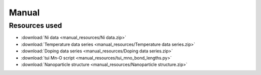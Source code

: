 .. _manual:

Manual
======

Resources used
--------------

- :download:`Ni data <manual_resources/Ni data.zip>`
- :download:`Temperature data series <manual_resources/Temperature data series.zip>`
- :download:`Doping data series <manual_resources/Doping data series.zip>`
- :download:`tui Mn-O script <manual_resources/tui_mno_bond_lengths.py>`
- :download:`Nanoparticle structure <manual_resources/Nanoparticle structure.zip>`

.. raw:: html
    :file: manual_resources/pdfgui.html
